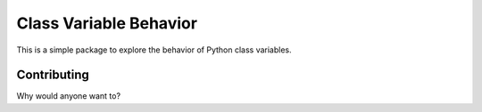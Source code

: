 =======================
Class Variable Behavior
=======================

|PyPi|

This is a simple package to explore the behavior of Python class variables.


Contributing
------------
Why would anyone want to?

.. |PyPi| image:: https://badge.fury.io/py/flake8-spellchek.svg
   :target: https://badge.fury.io/py/flake8-spellcheck

